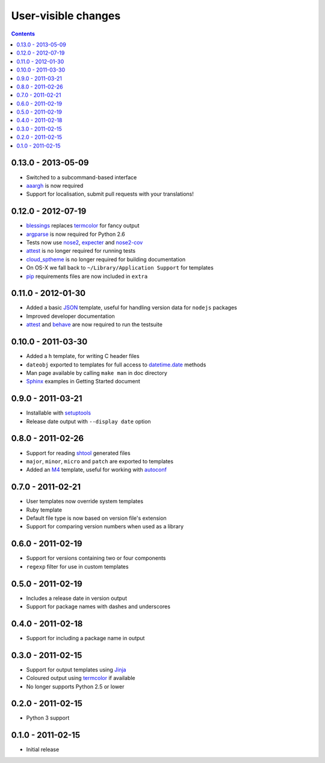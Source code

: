 User-visible changes
====================

.. contents::

0.13.0 - 2013-05-09
-------------------

* Switched to a subcommand-based interface
* aaargh_ is now required
* Support for localisation, submit pull requests with your translations!

.. _aaargh : http://pypi.python.org/pypi/aaargh/

0.12.0 - 2012-07-19
-------------------

* blessings_ replaces termcolor_ for fancy output
* argparse_ is now required for Python 2.6
* Tests now use nose2_, expecter_ and nose2-cov_
* attest_ is no longer required for running tests
* cloud_sptheme_ is no longer required for building documentation
* On OS-X we fall back to ``~/Library/Application Support`` for templates
* pip_ requirements files are now included in ``extra``

.. _blessings: http://pypi.python.org/pypi/blessings/
.. _argparse: http://pypi.python.org/pypi/argparse
.. _nose2: http://pypi.python.org/pypi/nose2/
.. _expecter: http://pypi.python.org/pypi/expecter/
.. _nose2-cov: http://pypi.python.org/pypi/nose2-cov/
.. _cloud_sptheme: http://pypi.python.org/pypi/cloud_sptheme/
.. _pip: http://pypi.python.org/pypi/pip/

0.11.0 - 2012-01-30
-------------------

* Added a basic JSON_ template, useful for handling version data for ``nodejs``
  packages
* Improved developer documentation
* attest_ and  behave_ are now required to run the testsuite

.. _JSON: www.json.org/
.. _attest: http://pypi.python.org/pypi/Attest/
.. _behave: http://pypi.python.org/pypi/behave/

0.10.0 - 2011-03-30
-------------------

* Added a ``h`` template, for writing C header files
* ``dateobj`` exported to templates for full access to `datetime.date`_ methods
* Man page available by calling ``make man`` in doc directory
* Sphinx_ examples in Getting Started document

.. _Sphinx: http://sphinx.pocoo.org/
.. _datetime.date: http://docs.python.org/library/datetime.html#date-objects

0.9.0 - 2011-03-21
------------------

* Installable with setuptools_
* Release date output with ``--display date`` option

.. _setuptools: http://pypi.python.org/pypi/distribute

0.8.0 - 2011-02-26
------------------

* Support for reading shtool_ generated files
* ``major``, ``minor``, ``micro`` and ``patch`` are exported to templates
* Added an M4_ template, useful for working with autoconf_

..  _shtool: http://www.gnu.org/software/shtool/shtool.html
.. _M4: http://www.gnu.org/software/m4/m4.html
.. _autoconf: http://www.gnu.org/software/autoconf/autoconf.html

0.7.0 - 2011-02-21
------------------

* User templates now override system templates
* Ruby template
* Default file type is now based on version file's extension
* Support for comparing version numbers when used as a library

0.6.0 - 2011-02-19
------------------

* Support for versions containing two or four components
* ``regexp`` filter for use in custom templates

0.5.0 - 2011-02-19
------------------

* Includes a release date in version output
* Support for package names with dashes and underscores

0.4.0 - 2011-02-18
------------------

* Support for including a package name in output

0.3.0 - 2011-02-15
------------------

* Support for output templates using Jinja_
* Coloured output using termcolor_ if available
* No longer supports Python 2.5 or lower

.. _Jinja: http://jinja.pocoo.org/
.. _termcolor: http://pypi.python.org/pypi/termcolor/

0.2.0 - 2011-02-15
------------------

* Python 3 support

0.1.0 - 2011-02-15
------------------

* Initial release
